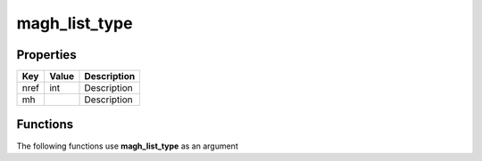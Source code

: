 ##############
magh_list_type
##############


Properties
----------
.. list-table::
   :header-rows: 1

   * - Key
     - Value
     - Description
   * - nref
     - int
     - Description
   * - mh
     - 
     - Description

Functions
---------
The following functions use **magh_list_type** as an argument

